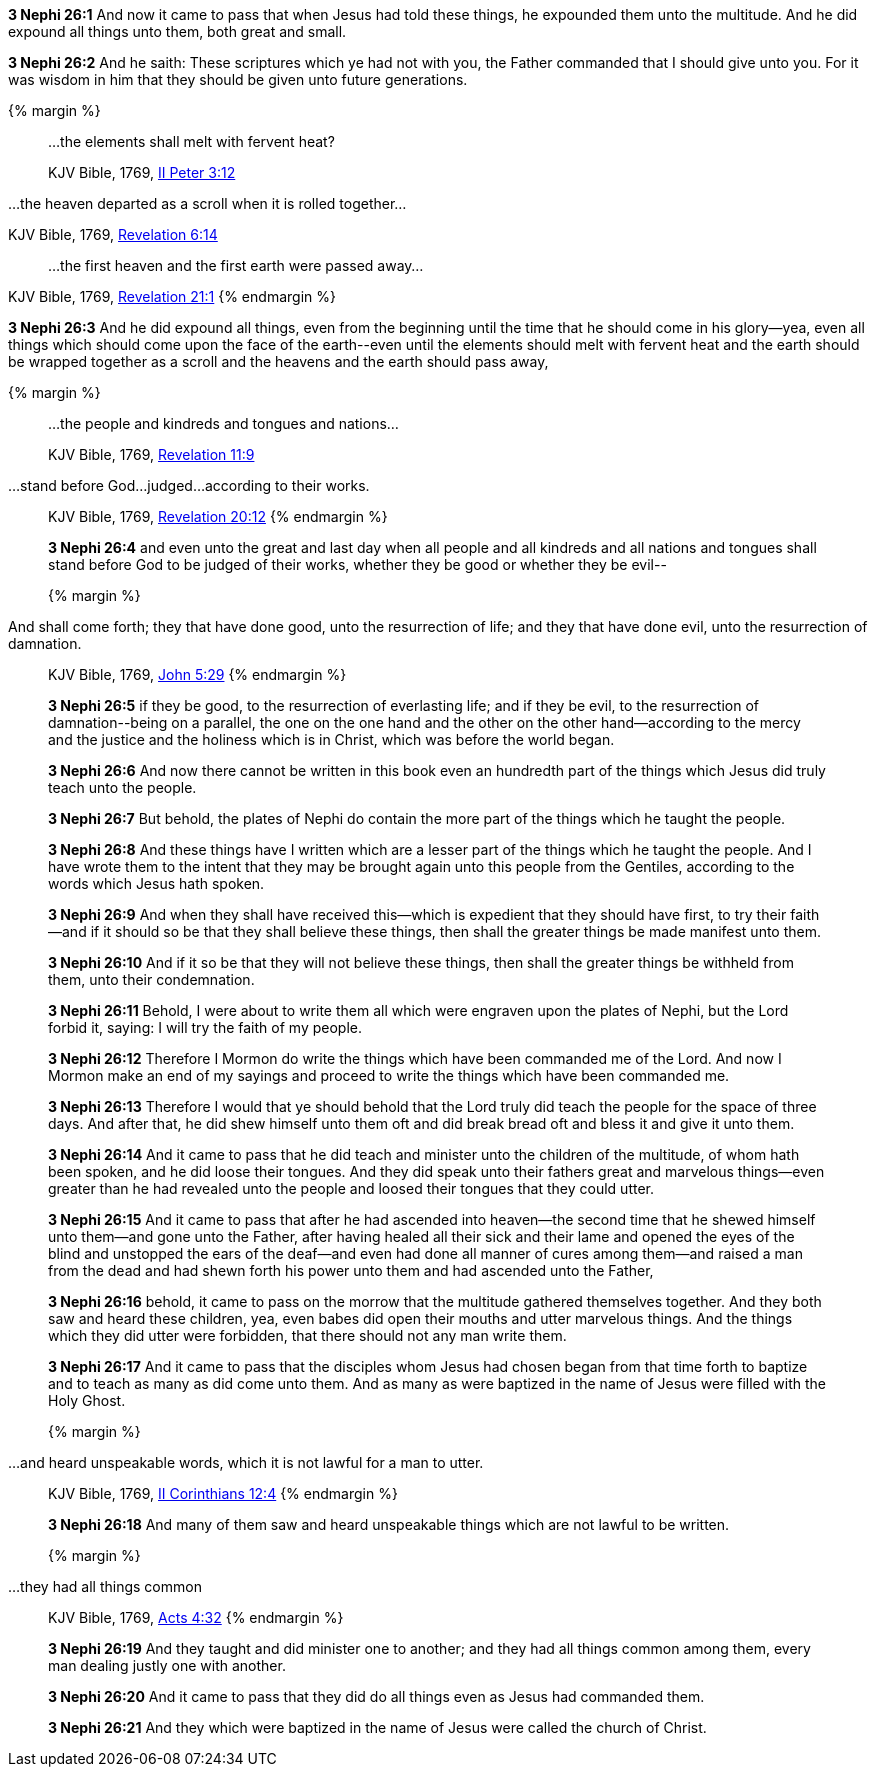 *3 Nephi 26:1* And now it came to pass that when Jesus had told these things, he expounded them unto the multitude. And he did expound all things unto them, both great and small.

*3 Nephi 26:2* And he saith: These scriptures which ye had not with you, the Father commanded that I should give unto you. For it was wisdom in him that they should be given unto future generations.

{% margin %}
____

...the elements shall melt with fervent heat?

[small]#KJV Bible, 1769, http://www.kingjamesbibleonline.org/2-Peter-Chapter-3/[II Peter 3:12]#
____

...the heaven departed as a scroll when it is rolled together...

[small]#KJV Bible, 1769, http://www.kingjamesbibleonline.org/Revelation-Chapter-6/[Revelation 6:14]#
____

...the first heaven and the first earth were passed away...
____
[small]#KJV Bible, 1769, http://www.kingjamesbibleonline.org/Revelation-Chapter-21/[Revelation 21:1]#
{% endmargin %}

*3 Nephi 26:3* And he did expound all things, even from the beginning until the time that he should come in his glory--yea, even all things which should come upon the face of the earth--[highlight-orange]#even until the elements should melt with fervent heat# and [highlight-orange]#the earth should be wrapped together as a scroll# and [highlight-orange]#the heavens and the earth should pass away,#

{% margin %}
____

...the people and kindreds and tongues and nations...

[small]#KJV Bible, 1769, http://www.kingjamesbibleonline.org/Revelation-Chapter-11/[Revelation 11:9]#
____
...stand before God...judged...according to their works.
____
[small]#KJV Bible, 1769, http://www.kingjamesbibleonline.org/Revelation-Chapter-20/[Revelation 20:12]#
{% endmargin %}

*3 Nephi 26:4* and even unto the great and last day when all [highlight-orange]#people and all kindreds and all nations and tongues# shall [highlight-orange]#stand before God to be judged of their works#, whether they be good or whether they be evil--

{% margin %}
____
And shall come forth; they that have done good, unto the resurrection of life; and they that have done evil, unto the resurrection of damnation.
____
[small]#KJV Bible, 1769, http://www.kingjamesbibleonline.org/John-Chapter-5/[John 5:29]#
{% endmargin %}

*3 Nephi 26:5* [highlight-orange]#if they be good, to the resurrection of everlasting life; and if they be evil, to the resurrection of damnation#--being on a parallel, the one on the one hand and the other on the other hand--according to the mercy and the justice and the holiness which is in Christ, which was before the world began.

*3 Nephi 26:6* And now there cannot be written in this book even an hundredth part of the things which Jesus did truly teach unto the people.

*3 Nephi 26:7* But behold, the plates of Nephi do contain the more part of the things which he taught the people.

*3 Nephi 26:8* And these things have I written which are a lesser part of the things which he taught the people. And I have wrote them to the intent that they may be brought again unto this people from the Gentiles, according to the words which Jesus hath spoken.

*3 Nephi 26:9* And when they shall have received this--which is expedient that they should have first, to try their faith--and if it should so be that they shall believe these things, then shall the greater things be made manifest unto them.

*3 Nephi 26:10* And if it so be that they will not believe these things, then shall the greater things be withheld from them, unto their condemnation.

*3 Nephi 26:11* Behold, I were about to write them all which were engraven upon the plates of Nephi, but the Lord forbid it, saying: I will try the faith of my people.

*3 Nephi 26:12* Therefore I Mormon do write the things which have been commanded me of the Lord. And now I Mormon make an end of my sayings and proceed to write the things which have been commanded me.

*3 Nephi 26:13* Therefore I would that ye should behold that the Lord truly did teach the people for the space of three days. And after that, he did shew himself unto them oft and did break bread oft and bless it and give it unto them.

*3 Nephi 26:14* And it came to pass that he did teach and minister unto the children of the multitude, of whom hath been spoken, and he did loose their tongues. And they did speak unto their fathers great and marvelous things--even greater than he had revealed unto the people and loosed their tongues that they could utter.

*3 Nephi 26:15* And it came to pass that after he had ascended into heaven--the second time that he shewed himself unto them--and gone unto the Father, after having healed all their sick and their lame and opened the eyes of the blind and unstopped the ears of the deaf--and even had done all manner of cures among them--and raised a man from the dead and had shewn forth his power unto them and had ascended unto the Father,

*3 Nephi 26:16* behold, it came to pass on the morrow that the multitude gathered themselves together. And they both saw and heard these children, yea, even babes did open their mouths and utter marvelous things. And the things which they did utter were forbidden, that there should not any man write them.

*3 Nephi 26:17* And it came to pass that the disciples whom Jesus had chosen began from that time forth to baptize and to teach as many as did come unto them. And as many as were baptized in the name of Jesus were filled with the Holy Ghost.


{% margin %}
____
...and heard unspeakable words, which it is not lawful for a man to utter.
____
[small]#KJV Bible, 1769, http://www.kingjamesbibleonline.org/2-Corinthians-Chapter-12/[II Corinthians 12:4]#
{% endmargin %}

*3 Nephi 26:18* And many of them saw and [highlight-orange]#heard unspeakable things which are not lawful to be written.#

{% margin %}
____
...they had all things common
____
[small]#KJV Bible, 1769, http://www.kingjamesbibleonline.org/Acts-Chapter-4/[Acts 4:32]#
{% endmargin %}

*3 Nephi 26:19* And they taught and did minister one to another; and [highlight-orange]#they had all things common# among them, every man dealing justly one with another.

*3 Nephi 26:20* And it came to pass that they did do all things even as Jesus had commanded them.

*3 Nephi 26:21* And they which were baptized in the name of Jesus were called the church of Christ.

